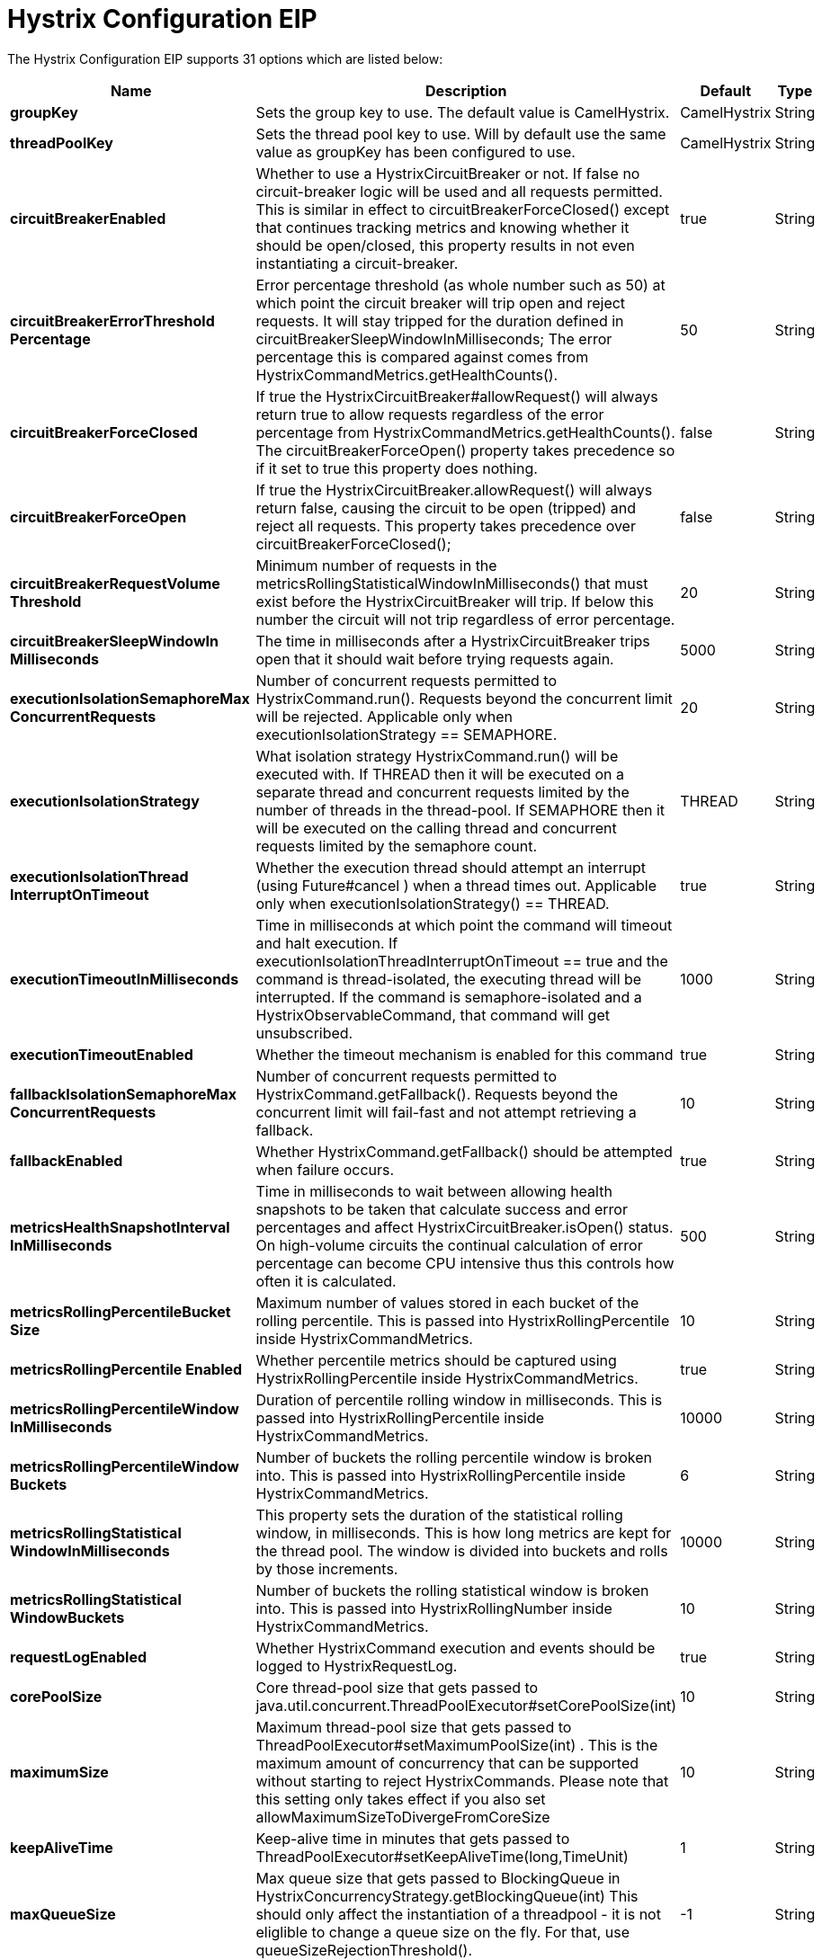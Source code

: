 [[hystrixConfiguration-eip]]
= Hystrix Configuration EIP


// eip options: START
The Hystrix Configuration EIP supports 31 options which are listed below:

[width="100%",cols="2,5,^1,2",options="header"]
|===
| Name | Description | Default | Type
| *groupKey* | Sets the group key to use. The default value is CamelHystrix. | CamelHystrix | String
| *threadPoolKey* | Sets the thread pool key to use. Will by default use the same value as groupKey has been configured to use. | CamelHystrix | String
| *circuitBreakerEnabled* | Whether to use a HystrixCircuitBreaker or not. If false no circuit-breaker logic will be used and all requests permitted. This is similar in effect to circuitBreakerForceClosed() except that continues tracking metrics and knowing whether it should be open/closed, this property results in not even instantiating a circuit-breaker. | true | String
| *circuitBreakerErrorThreshold Percentage* | Error percentage threshold (as whole number such as 50) at which point the circuit breaker will trip open and reject requests. It will stay tripped for the duration defined in circuitBreakerSleepWindowInMilliseconds; The error percentage this is compared against comes from HystrixCommandMetrics.getHealthCounts(). | 50 | String
| *circuitBreakerForceClosed* | If true the HystrixCircuitBreaker#allowRequest() will always return true to allow requests regardless of the error percentage from HystrixCommandMetrics.getHealthCounts(). The circuitBreakerForceOpen() property takes precedence so if it set to true this property does nothing. | false | String
| *circuitBreakerForceOpen* | If true the HystrixCircuitBreaker.allowRequest() will always return false, causing the circuit to be open (tripped) and reject all requests. This property takes precedence over circuitBreakerForceClosed(); | false | String
| *circuitBreakerRequestVolume Threshold* | Minimum number of requests in the metricsRollingStatisticalWindowInMilliseconds() that must exist before the HystrixCircuitBreaker will trip. If below this number the circuit will not trip regardless of error percentage. | 20 | String
| *circuitBreakerSleepWindowIn Milliseconds* | The time in milliseconds after a HystrixCircuitBreaker trips open that it should wait before trying requests again. | 5000 | String
| *executionIsolationSemaphoreMax ConcurrentRequests* | Number of concurrent requests permitted to HystrixCommand.run(). Requests beyond the concurrent limit will be rejected. Applicable only when executionIsolationStrategy == SEMAPHORE. | 20 | String
| *executionIsolationStrategy* | What isolation strategy HystrixCommand.run() will be executed with. If THREAD then it will be executed on a separate thread and concurrent requests limited by the number of threads in the thread-pool. If SEMAPHORE then it will be executed on the calling thread and concurrent requests limited by the semaphore count. | THREAD | String
| *executionIsolationThread InterruptOnTimeout* | Whether the execution thread should attempt an interrupt (using Future#cancel ) when a thread times out. Applicable only when executionIsolationStrategy() == THREAD. | true | String
| *executionTimeoutInMilliseconds* | Time in milliseconds at which point the command will timeout and halt execution. If executionIsolationThreadInterruptOnTimeout == true and the command is thread-isolated, the executing thread will be interrupted. If the command is semaphore-isolated and a HystrixObservableCommand, that command will get unsubscribed. | 1000 | String
| *executionTimeoutEnabled* | Whether the timeout mechanism is enabled for this command | true | String
| *fallbackIsolationSemaphoreMax ConcurrentRequests* | Number of concurrent requests permitted to HystrixCommand.getFallback(). Requests beyond the concurrent limit will fail-fast and not attempt retrieving a fallback. | 10 | String
| *fallbackEnabled* | Whether HystrixCommand.getFallback() should be attempted when failure occurs. | true | String
| *metricsHealthSnapshotInterval InMilliseconds* | Time in milliseconds to wait between allowing health snapshots to be taken that calculate success and error percentages and affect HystrixCircuitBreaker.isOpen() status. On high-volume circuits the continual calculation of error percentage can become CPU intensive thus this controls how often it is calculated. | 500 | String
| *metricsRollingPercentileBucket Size* | Maximum number of values stored in each bucket of the rolling percentile. This is passed into HystrixRollingPercentile inside HystrixCommandMetrics. | 10 | String
| *metricsRollingPercentile Enabled* | Whether percentile metrics should be captured using HystrixRollingPercentile inside HystrixCommandMetrics. | true | String
| *metricsRollingPercentileWindow InMilliseconds* | Duration of percentile rolling window in milliseconds. This is passed into HystrixRollingPercentile inside HystrixCommandMetrics. | 10000 | String
| *metricsRollingPercentileWindow Buckets* | Number of buckets the rolling percentile window is broken into. This is passed into HystrixRollingPercentile inside HystrixCommandMetrics. | 6 | String
| *metricsRollingStatistical WindowInMilliseconds* | This property sets the duration of the statistical rolling window, in milliseconds. This is how long metrics are kept for the thread pool. The window is divided into buckets and rolls by those increments. | 10000 | String
| *metricsRollingStatistical WindowBuckets* | Number of buckets the rolling statistical window is broken into. This is passed into HystrixRollingNumber inside HystrixCommandMetrics. | 10 | String
| *requestLogEnabled* | Whether HystrixCommand execution and events should be logged to HystrixRequestLog. | true | String
| *corePoolSize* | Core thread-pool size that gets passed to java.util.concurrent.ThreadPoolExecutor#setCorePoolSize(int) | 10 | String
| *maximumSize* | Maximum thread-pool size that gets passed to ThreadPoolExecutor#setMaximumPoolSize(int) . This is the maximum amount of concurrency that can be supported without starting to reject HystrixCommands. Please note that this setting only takes effect if you also set allowMaximumSizeToDivergeFromCoreSize | 10 | String
| *keepAliveTime* | Keep-alive time in minutes that gets passed to ThreadPoolExecutor#setKeepAliveTime(long,TimeUnit) | 1 | String
| *maxQueueSize* | Max queue size that gets passed to BlockingQueue in HystrixConcurrencyStrategy.getBlockingQueue(int) This should only affect the instantiation of a threadpool - it is not eliglible to change a queue size on the fly. For that, use queueSizeRejectionThreshold(). | -1 | String
| *queueSizeRejectionThreshold* | Queue size rejection threshold is an artificial max size at which rejections will occur even if maxQueueSize has not been reached. This is done because the maxQueueSize of a BlockingQueue can not be dynamically changed and we want to support dynamically changing the queue size that affects rejections. This is used by HystrixCommand when queuing a thread for execution. | 5 | String
| *threadPoolRollingNumber StatisticalWindowIn Milliseconds* | Duration of statistical rolling window in milliseconds. This is passed into HystrixRollingNumber inside each HystrixThreadPoolMetrics instance. | 10000 | String
| *threadPoolRollingNumber StatisticalWindowBuckets* | Number of buckets the rolling statistical window is broken into. This is passed into HystrixRollingNumber inside each HystrixThreadPoolMetrics instance. | 10 | String
| *allowMaximumSizeToDivergeFrom CoreSize* | Allows the configuration for maximumSize to take effect. That value can then be equal to, or higher, than coreSize | false | String
|===
// eip options: END
